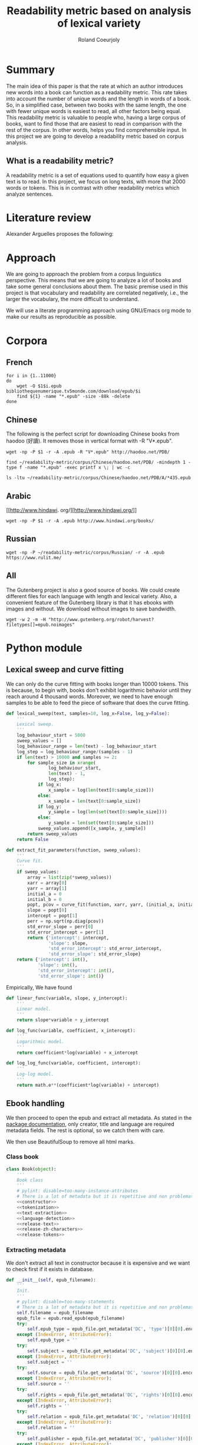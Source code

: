 #+TITLE: Readability metric based on analysis of lexical variety
#+AUTHOR: Roland Coeurjoly
#+EMAIL: rolandcoeurjoly@gmail.com
#+Date:
#+OPTIONS: ^:nil toc:nil H:4
#+LATEX_HEADER: \usepackage{tikz}
#+LATEX_HEADER: \usepackage{attrib}
#+LATEX_HEADER: \Plainauthor{Roland Coeurjoly}
#+LATEX_HEADER: \author{Roland Coeurjoly}
#+LATEX_HEADER: \title{Readability metric based on analysis of lexical variety}
#+LATEX_HEADER: \Shorttitle{Pending}
#+LATEX_HEADER: \Keywords{readability metric, readability test, readability, formula, comprehensible input, extensive reading, vocabulary, literate programming, reproducible research, emacs}
#+LATEX_HEADER: \Address{Pending}
#+LATEX_HEADER: \Abstract{We present a readability metric, capable of being applied to books written in multiple languages and easy to compute, therefore lending itself to be applied to large corpora composed of thousands of books. It uses length of text (metricd in words) versus unique words to compute the rate at which the author introduces new vocabulary in a certain book. This rate can then be used to rank the book with respect to others. This readability metric is only suitable to texts of at least 10.000 (ten thousand) words. It is therefore used primarely for the analysis of }
#+STARTUP: oddeven
* Summary
  The main idea of this paper is that the rate at which an author introduces new words into a book can function as a readability metric.
  This rate takes into account the number of unique words and the length in words of a book.
  So, in a simplified case, between two books with the same length, the one with fewer unique words is easiest to read, all other factors being equal.
  This readability metric is valuable to people who, having a large corpus of books, want to find those that are easiest to read in comparison with the rest of the corpus.
  In other words, helps you find comprehensible input.
  In this project we are going to develop a readability metric based on corpus analysis.
** What is a readability metric?
   A readability metric is a set of equations used to quantify how easy a given text is to read.
   In this project, we focus on long texts, with more that 2000 words or tokens. This is in contrast with other readability metrics which analyze sentences.
* Literature review
  Alexander Arguelles proposes the following:
* Approach
  We are going to approach the problem from a corpus linguistics perspective. This means that we are going to analyze a lot of books and take some general conclusions about them.
  The basic premise used in this project is that vocabulary and readability are correlated negatively, i.e., the larger the vocabulary, the more difficult to understand.

  We will use a literate programming approach using GNU/Emacs org mode to make our results as reproducible as possible.
* Corpora
** French
  #+BEGIN_SRC shell :exports code :tangle french-corpus.sh
for i in {1..11000}
do
    wget -O $1$i.epub bibliothequenumerique.tv5monde.com/download/epub/$i
    find ${1} -name "*.epub" -size -88k -delete
done
  #+END_SRC

  #+RESULTS:
** Chinese
The following is the perfect script for downloading Chinese books from haodoo (好讀).
It removes those in vertical format with -R "V*.epub".
  #+BEGIN_SRC shell :exports code :tangle chinese-corpus.sh
wget -np -P $1 -r -A .epub -R "V*.epub" http://haodoo.net/PDB/
  #+END_SRC

#+BEGIN_SRC shell :exports code
find ~/readability-metric/corpus/Chinese/haodoo.net/PDB/ -mindepth 1 -type f -name "*.epub" -exec printf x \; | wc -c
#+END_SRC

#+RESULTS:
: 3699

#+BEGIN_SRC shell :exports code
ls -ltu ~/readability-metric/corpus/Chinese/haodoo.net/PDB/A/*435.epub
#+END_SRC

#+RESULTS:
: -rw-rw-r-- 1 rcl rcl 130460 jul 19 16:04 /home/rcl/readability-metric/corpus/Chinese/haodoo.net/PDB/A/435.epub
** Arabic
   [[http://www.hindawi.
org/][http://www.hindawi.org/]]
   #+BEGIN_SRC shell :exports code :tangle arabic-corpus.sh
wget -np -P $1 -r -A .epub http://www.hindawi.org/books/
   #+END_SRC
** Russian
   #+BEGIN_SRC shell :exports code
wget -np -P ~/readability-metric/corpus/Russian/ -r -A .epub https://www.rulit.me/
   #+END_SRC
** All
   The Gutenberg project is also a good source of books.
   We could create different files for each language with length and lexical variety.
   Also, a convenient feature of the Gutenberg library is that it has ebooks with images and without.
   We download without images to save bandwidth.
   #+BEGIN_SRC shell :exports code
wget -w 2 -m -H "http://www.gutenberg.org/robot/harvest?filetypes[]=epub.noimages"
   #+END_SRC
* Python module
** Lexical sweep and curve fitting
   We can only do the curve fitting with books longer than 10000 tokens. This is because, to begin with, books don't exhibit logarithmic behavior until they reach around 4 thousand words.
   Moreover, we need to have enough samples to be able to feed the piece of software that does the curve fitting.
#+NAME: lexical-sweep
#+BEGIN_SRC python :noweb yes :session python :exports code
def lexical_sweep(text, samples=10, log_x=False, log_y=False):
    '''
    Lexical sweep.
    '''
    log_behaviour_start = 5000
    sweep_values = []
    log_behaviour_range = len(text) - log_behaviour_start
    log_step = log_behaviour_range/(samples - 1)
    if len(text) > 10000 and samples >= 2:
        for sample_size in xrange(
                log_behaviour_start,
                len(text) - 1,
                log_step):
            if log_x:
                x_sample = log(len(text[0:sample_size]))
            else:
                x_sample = len(text[0:sample_size])
            if log_y:
                y_sample = log(len(set(text[0:sample_size])))
            else:
                y_sample = len(set(text[0:sample_size]))
            sweep_values.append([x_sample, y_sample])
        return sweep_values
    return False
#+END_SRC

#+NAME: curve-fit
#+BEGIN_SRC python :noweb yes :session python :exports code
def extract_fit_parameters(function, sweep_values):
    '''
    Curve fit.
    '''
    if sweep_values:
        array = list(zip(*sweep_values))
        xarr = array[0]
        yarr = array[1]
        initial_a = 0
        initial_b = 0
        popt, pcov = curve_fit(function, xarr, yarr, (initial_a, initial_b))
        slope = popt[0]
        intercept = popt[1]
        perr = np.sqrt(np.diag(pcov))
        std_error_slope = perr[0]
        std_error_intercept = perr[1]
        return {'intercept': intercept,
                'slope': slope,
                'std_error_intercept': std_error_intercept,
                'std_error_slope': std_error_slope}
    return {'intercept': int(),
            'slope': int(),
            'std_error_intercept': int(),
            'std_error_slope': int()}
#+END_SRC

#+RESULTS: lexical-sweep

Empirically, We have found
#+NAME: fit-functions
#+begin_src python :noweb yes :session python :exports code
def linear_func(variable, slope, y_intercept):
    '''
    Linear model.
    '''
    return slope*variable + y_intercept

def log_func(variable, coefficient, x_intercept):
    '''
    Logarithmic model.
    '''
    return coefficient*log(variable) + x_intercept

def log_log_func(variable, coefficient, intercept):
    '''
    Log-log model.
    '''
    return math.e**(coefficient*log(variable) + intercept)
#+end_src

** Ebook handling

   We then proceed to open the epub and extract all metadata.
   As stated in the [[https://ebooklib.readthedocs.io/en/latest/tutorial.html#reading-epub][package documentation]], only creator, title and language are required metadata fields.
   The rest is optional, so we catch them with care.

   We then use BeautifulSoup to remove all html marks.
*** Class book
#+NAME: book-class
#+BEGIN_SRC python :noweb yes :session python :exports code
class Book(object):
    '''
    Book class
    '''
    # pylint: disable=too-many-instance-attributes
    # There is a lot of metadata but it is repetitive and non problematic.
    <<constructor>>
    <<tokenization>>
    <<text-extraction>>
    <<language-detection>>
    <<release-text>>
    <<release-zh-characters>>
    <<release-tokens>>
    #+end_src

*** Extracting metadata
    We don't extract all text in constructor because it is expensive and we want to check first if it exists in database.
#+NAME: constructor
#+BEGIN_SRC python :noweb yes :session python :exports code
def __init__(self, epub_filename):
    '''
    Init.
    '''
    # pylint: disable=too-many-statements
    # There is a lot of metadata but it is repetitive and non problematic.
    self.filename = epub_filename
    epub_file = epub.read_epub(epub_filename)
    try:
        self.epub_type = epub_file.get_metadata('DC', 'type')[0][0].encode('utf-8')
    except (IndexError, AttributeError):
        self.epub_type = ''
    try:
        self.subject = epub_file.get_metadata('DC', 'subject')[0][0].encode('utf-8')
    except (IndexError, AttributeError):
        self.subject = ''
    try:
        self.source = epub_file.get_metadata('DC', 'source')[0][0].encode('utf-8')
    except (IndexError, AttributeError):
        self.source = ''
    try:
        self.rights = epub_file.get_metadata('DC', 'rights')[0][0].encode('utf-8')
    except (IndexError, AttributeError):
        self.rights = ''
    try:
        self.relation = epub_file.get_metadata('DC', 'relation')[0][0].encode('utf-8')
    except (IndexError, AttributeError):
        self.relation = ''
    try:
        self.publisher = epub_file.get_metadata('DC', 'publisher')[0][0].encode('utf-8')
    except (IndexError, AttributeError):
        self.publisher = ''
    #try:
    #    self.language = epub_file.get_metadata('DC', 'language')[0][0].encode('utf-8')
    #except (IndexError, AttributeError):
    #    self.language = 'empty'
    try:
        self.identifier = epub_file.get_metadata('DC', 'identifier')[0][0].encode('utf-8')
    except (IndexError, AttributeError):
        self.identifier = ''
    try:
        self.epub_format = epub_file.get_metadata('DC', 'format')[0][0].encode('utf-8')
    except (IndexError, AttributeError):
        self.epub_format = ''
    try:
        self.description = epub_file.get_metadata('DC', 'description')[0][0].encode('utf-8')
    except (IndexError, AttributeError):
        self.description = ''
    try:
        self.coverage = epub_file.get_metadata('DC', 'coverage')[0][0].encode('utf-8')
    except (IndexError, AttributeError):
        self.coverage = ''
    try:
        self.contributor = epub_file.get_metadata('DC', 'contributor')[0][0].encode('utf-8')
    except (IndexError, AttributeError):
        self.contributor = ''
    self.author = epub_file.get_metadata('DC', 'creator')[0][0].encode('utf-8')
    self.title = epub_file.get_metadata('DC', 'title')[0][0].encode('utf-8')
    try:
        self.date = epub_file.get_metadata('DC', 'date')[0][0].encode('utf-8')
    except (IndexError, AttributeError):
        self.date = ''
    self.language = str()
    self.zh_characters = str()
    self.character_count = int()
    self.unique_characters = int()
    self.tokens = str()
    self.word_count = int()
    self.unique_words = int()
    self.text = str()
#+END_SRC
*** Extracting text from ebook
#+NAME: text-extraction
#+BEGIN_SRC python :noweb yes :session python :exports code
def extract_text(self):
    '''
    Extract all text from the book.
    '''
    book = epub.read_epub(self.filename)
    cleantext = ""
    html_filtered = ""
    for item in book.get_items():
        if item.get_type() == ebooklib.ITEM_DOCUMENT:
            raw_html = item.get_content()
            <<html-filtering>>
    cleantext = clean_non_printable(html_filtered)
    self.text = cleantext
#+END_SRC

#+RESULTS: text-extraction
**** Cleaning the html
#+NAME: html-filtering
#+BEGIN_SRC python :noweb yes :session python :exports code
html_filtered += BeautifulSoup(raw_html, "lxml").text
#+END_SRC

#+RESULTS: html-cleaning
**** Removing invalid utf-8

#+NAME: printable-set
#+BEGIN_SRC python :noweb yes :session python :exports code
PRINTABLE = {
    #'Cc',
    'Cf',
    'Cn',
    'Co',
    'Cs',
    'LC',
    'Ll',
    'Lm',
    'Lo',
    'Lt',
    'Lu',
    'Mc',
    'Me',
    'Mn',
    'Nd',
    'Nl',
    'No',
    'Pc',
    'Pd',
    'Pe',
    'Pf',
    'Pi',
    'Po',
    'Ps',
    'Sc',
    'Sk',
    'Sm',
    'So',
    'Zl',
    'Zp',
    'Zs'}
     #+end_src

#+NAME: utf8-cleaning
#+BEGIN_SRC python :noweb yes :session python :exports code
def clean_non_printable(text):
    '''
    Remove all non printable characters from string.
    '''
    return ''.join(character for character in text if unicodedata.category(character) in PRINTABLE)
#+END_SRC
**** Language detection
#+NAME: language-detection
#+begin_src python :noweb yes :session python :exports code
def detect_language(self):
    '''
    We don't trust the epub metadata regarding language tags
    so we do our own language detection
    '''
    if not self.tokens:
        self.extract_text()
    self.language = Text(self.text).language.code
#+end_src

*** Tokenization
    If the language is Chinese, appart from doing the tokenization, we also metric individual characters.
#+NAME: tokenization
#+BEGIN_SRC python :noweb yes :session python :exports code
def tokenize(self):
    '''
    Tokenization.
    '''
    if not self.tokens:
        self.extract_text()
    if self.language == 'zh' or self.language == 'zh_Hant':
        self.zh_characters = ''.join(character for character in self.text
                                     if u'\u4e00' <= character <= u'\u9fff')
        self.character_count = len(self.zh_characters)
        self.unique_characters = len(set(self.zh_characters))
    else:
        self.zh_characters = str()
        self.character_count = int()
        self.unique_characters = int()
    self.tokens = Text(self.text).words
    self.word_count = len(self.tokens)
    self.unique_words = len(set(self.tokens))
#+END_SRC
*** Release text
    I conjecturize that holding a lot of text in memory is very expensive.
#+NAME: release-text
#+BEGIN_SRC python :noweb yes :session python :exports code
def release_text(self):
    '''
    Release text.
    '''
    self.text = str()
#+END_SRC
#+NAME: release-zh-characters
#+BEGIN_SRC python :noweb yes :session python :exports code
def release_zh_characters(self):
    '''
    Release Chinese characters.
    '''
    self.zh_characters = str()
    #+END_SRC
#+NAME: release-tokens
#+BEGIN_SRC python :noweb yes :session python :exports code
def release_tokens(self):
    '''
    Release tokens.
    '''
    self.tokens = str()
#+END_SRC

** Vocabulary coverage
   #+NAME: vocabulary_coverage
   #+begin_src python :noweb yes :exports code :session sahj :tangle vocabulary_coverage.py :results output
'''
Random
'''
from nltk import FreqDist
import corpus_analysis


MY_BOOK = corpus_analysis.Book("./test/pinocchio.epub")
MY_BOOK.tokenize()
MY_FREQDIST = FreqDist(MY_BOOK.tokens)
print MY_BOOK.word_count
percentage = 0
cumulative_word_count = 0
coverage = 1
print MY_FREQDIST.most_common(coverage)[coverage - 1][1]
margin_unknowable_list = MY_FREQDIST.most_common(MY_BOOK.word_count - 1) - MY_FREQDIST.most_common(int(round((MY_BOOK.word_count - 1)*0.98)))
last_word_frequency = MY_FREQDIST.most_common(coverage)[coverage - 1][1]
coverage += 1
cumulative_word_count += last_word_frequency
percentage = (cumulative_word_count*100/MY_BOOK.word_count)
print margin_unknowable_list
   #+end_src

   #+RESULTS: vocabulary_coverage
   : 52544
   : 3345
   : Traceback (most recent call last):
   :   File "<stdin>", line 1, in <module>
   :   File "/tmp/babel-2FdH2m/python-VLLu9V", line 16, in <module>
   :     margin_unknowable_list = MY_FREQDIST.most_common(MY_BOOK.word_count - 1) - MY_FREQDIST.most_common(int(round((MY_BOOK.word_count - 1)*0.98)))
   : TypeError: unsupported operand type(s) for -: 'list' and 'list'

** Learnable words
** Main
 #+NAME: main
 #+BEGIN_SRC python :noweb yes :session python :exports code
def analyse_book(ebook, samples=10, check_db=False):
    '''
    Analyse individual book.
    You can insert into db or into json afterwards
    '''
    if ebook.endswith(".epub"):
        ebook_bytes = os.path.getsize(ebook)
        if ebook_bytes >= 800000 and check_db:
            print "Ebook too big. Next."
            return False
        try:
            my_book = Book(ebook)
        except Exception as ex:
            print ex
            return False
        if check_db:
            print "Checking if book exists in database"
            if is_book_in_db(my_book.title, my_book.author):
                return False
        my_book.extract_text()
        my_book.detect_language()
        my_book.tokenize()
        sweep_values = lexical_sweep(my_book.tokens,
                                     samples,
                                     log_x=True,
                                     log_y=True)
        try:
            word_curve_fit = extract_fit_parameters(linear_func, sweep_values)
        except TypeError as ex:
            print ex
            return False
        sweep_values = lexical_sweep(my_book.zh_characters,
                                     samples,
                                     log_x=True,
                                     log_y=False)
        try:
            zh_character_curve_fit = extract_fit_parameters(linear_func, sweep_values)
        except TypeError as ex:
            print ex
            return False
        return my_book, word_curve_fit, zh_character_curve_fit
    return False

def analyse_books(argv):
    '''
    Main function: open and read all epub files in directory.
    Analyze them and populate data in database
    :param argv: command line args.
    '''
    create_database()
    books_analyzed = 0
    for dirpath, __, files in os.walk(str(argv[1])):
        for ebook in files:
            try:
                my_book, word_curve_fit, zh_character_curve_fit = analyse_book(dirpath +
                                                                               '/' +
                                                                               ebook)
            except TypeError as ex:
                print ex
                continue
            print "Reading ebook " + ebook + ", number  " + str(books_analyzed)
            print "Writing to database"
            insert_book_db(my_book, word_curve_fit, zh_character_curve_fit)
            books_analyzed += 1
            if len(argv) == 3:
                runbackup("localhost", "root", "root", str(argv[2]))
            else:
                runbackup("localhost", "root", "root")
    MY_DB.close()

if __name__ == '__main__':
    analyse_books(sys.argv)
 #+END_SRC

 #+RESULTS: epub-handling
** Imports
   We import some packages to make our life easier:
   - ebooklib: to process epubs
   - BeautifulSoup: to process the html in epubs
   - langdetect to detect language. We use this because based on experience epub language tags are not very reliable
   - ntlk: to do natural language processing
#+NAME: imports
#+BEGIN_SRC python :session python :results none :exports code
import unicodedata
import sys
import os
import math
import subprocess
import ebooklib
from ebooklib import epub
from bs4 import BeautifulSoup
from scipy.optimize import curve_fit
from scipy import log as log
import numpy as np
import mysql.connector
from polyglot.text import Text
#+END_SRC

** Architecture
   In a first instance, we want to extract the following information from each ebook:
  - Author
  - Title
  - Length in number of words
  - Number of unique words
  It would be nice to create a file for each language (according to metadata).
  The logic would be the following:
  Try adding the results to a file suffixed with the language code.
  If that throws an exception, create the file and add the results
#+BEGIN_SRC python :noweb yes :tangle corpus_analysis.py :exports code
# -*- coding: utf-8 -*-
'''
corpus-analysis.py: readability metric for epub ebooks.
Version 1.0
Copyright (C) 2019  Roland Coeurjoly <rolandcoeurjoly@gmail.com>
'''
# Imports
<<imports>>
# Constants
<<printable-set>>
# Classes
## Book Class
<<book-class>>
# Functions
<<utf8-cleaning>>
## Curve fitting functions
<<curve-fit>>
<<lexical-sweep>>
<<fit-functions>>
## Database functions
<<db-connection>>
<<database-insertion>>
<<database-creation>>
<<is-book-in-db>>
<<db-backup>>
# Main function
<<main>>
#+END_SRC

#+RESULTS:
: None

* Arguelles Analysis
** Python
*** Whole length
#+NAME: moby
#+BEGIN_SRC python :exports code :session readability_metric :results output
from corpus_analysis import Book

moby_dick = Book("test/moby.epub")
moby_dick.extract_text()
moby_dick.tokenize()
print moby_dick.title
with open('moby.tsv', 'w+') as my_file:
    my_file.write(str(moby_dick.word_count) + "\t" + str(moby_dick.unique_words) + "\n")
#+END_SRC

#+RESULTS: moby
: Moby Dick; Or, The Whale

#+NAME: pinocchio
#+BEGIN_SRC python :exports code :session readability_metric :results output
from corpus_analysis import Book

pinocchio = Book("test/pinocchio.epub")
pinocchio.extract_text()
pinocchio.tokenize()
print pinocchio.title

with open('pinocchio.tsv', 'w') as my_file:
    my_file.write(str(pinocchio.word_count) + "\t" + str(pinocchio.unique_words) + "\n")
#+END_SRC
#+RESULTS: pinocchio
: The Adventures of Pinocchio
*** Sweep
#+NAME: moby_sweep
#+BEGIN_SRC python :exports code :session readability_metric :results output
from corpus_analysis import Book

moby_dick = Book("test/moby.epub")
moby_dick.extract_text()
moby_dick.tokenize()
print moby_dick.title
sweep_values = lexical_sweep(moby_dick.tokens, samples=100, log_x=False, log_y=False)
with open('moby_sweep.tsv', 'w') as my_file:
    for sweep_value in sweep_values:
        my_file.write(str(sweep_value[0]) + "\t" + str(sweep_value[1]) + "\n")
#+END_SRC

#+RESULTS: moby_sweep
: Moby Dick; Or, The Whale

#+NAME: pinocchio_sweep
#+BEGIN_SRC python :exports code :session readability_metric :results output
from corpus_analysis import Book, lexical_sweep

pinocchio = Book("test/pinocchio.epub")
pinocchio.extract_text()
pinocchio.tokenize()
print pinocchio.title
sweep_values = lexical_sweep(pinocchio.tokens, samples=100, log_x=False, log_y=False)
with open('pinocchio_sweep.tsv', 'w') as my_file:
    for sweep_value in sweep_values:
        my_file.write(str(sweep_value[0]) + "\t" + str(sweep_value[1]) + "\n")
#+END_SRC

#+RESULTS: pinocchio_sweep
: The Adventures of Pinocchio
** Plot
#+NAME: moby_pinocchio_plot
#+BEGIN_SRC gnuplot :var pinocchio_title=pinocchio moby_title=moby :exports both moby_pinocchio.png
reset
set xrange [0:300000]
set yrange [0:25000]
set key autotitle columnhead
set style line 1 lw 4 lc rgb '#990042' ps 2 pt 6 pi 5
set style line 2 lw 3 lc rgb '#31f120' ps 2 pt 12 pi 3
set title "Lexical variety Vs Length"
set title pinocchio_title
set xlabel "Length in words"
set ylabel "Unique words"
plot "moby.tsv" ls 1 title moby_title, \
     "pinocchio.tsv" ls 2 title pinocchio_title
#+END_SRC

#+RESULTS: moby_pinocchio_plot

#+RESULTS:

#+NAME: moby_pinocchio_sweep_plot
#+BEGIN_SRC gnuplot :var pinocchio_title=pinocchio_sweep moby_title=moby_sweep :exports both :file moby_pinocchio.png
reset
set xrange [4000:400000]
set yrange [1000:40000]
set logscale x
set logscale y
set style line 1 lw 4 lc rgb '#990042' ps 2 pt 6 pi 5
set style line 2 lw 3 lc rgb '#31f120' ps 2 pt 12 pi 3
set title pinocchio_title
set title "Pinocchio and Moby Dick comparison"
#set title "Lexical variety Vs Length"
set xlabel "Length in words"
set ylabel "Unique words"
plot "moby_sweep.tsv" ls 1 title moby_title, \
     "pinocchio_sweep.tsv" ls 2 title pinocchio_title
#+END_SRC

#+RESULTS: moby_pinocchio_sweep_plot
[[file:moby_pinocchio.png]]

#+RESULTS:

#+begin_src gnuplot :exports both file.png
reset

set title "Putting it All Together"

set xlabel "X"
set xrange [-8:8]
set xtics -8,2,8


set ylabel "Y"
set yrange [-20:70]
set ytics -20,10,70

2f(x) = x**2
g(x) = x**3
h(x) = 10*sqrt(abs(x))
i(x) = 15*sin(x)

plot f(x) w lp lw 1, g(x) w p lw 2, h(x) w l lw 3, i(x) w l lw 4
#+end_src

#+RESULTS:

* Testing
#+BEGIN_SRC python :exports code :noweb yes :tangle test_corpus_analysis.py
# -*- coding: utf-8 -*-
'''
Unit testing for the corpus analysis
'''
import unittest
import json
import mysql
from decimal import *
from ebooklib import epub
from corpus_analysis import Book, lexical_sweep, extract_fit_parameters, linear_func, analyse_books

class MyTest(unittest.TestCase):
    '''
    Class
    '''

    def test_metadata(self):
        '''
        Given a certain book, test metadata
        '''
        with open("test/benchmarks.json", "r") as test_cases:
            benchmarks = json.load(test_cases)
            for benchmark in benchmarks['books']:
                my_book = Book(benchmark['path'].encode('utf-8'))
                self.assertEqual(my_book.author, benchmark['author'].encode('utf-8'))
                self.assertEqual(my_book.title, benchmark['title'].encode('utf-8'))
                self.assertEqual(my_book.epub_type, benchmark['epub_type'].encode('utf-8'))
                self.assertEqual(my_book.subject, benchmark['subject'].encode('utf-8'))
                self.assertEqual(my_book.rights, benchmark['rights'].encode('utf-8'))
                self.assertEqual(my_book.relation, benchmark['relation'].encode('utf-8'))
                self.assertEqual(my_book.publisher, benchmark['publisher'].encode('utf-8'))
                self.assertEqual(my_book.identifier, benchmark['identifier'].encode('utf-8'))
                self.assertEqual(my_book.epub_format, benchmark['epub_format'].encode('utf-8'))
                self.assertEqual(my_book.description, benchmark['description'].encode('utf-8'))
                self.assertEqual(my_book.contributor, benchmark['contributor'].encode('utf-8'))
                self.assertEqual(my_book.date, benchmark['date'].encode('utf-8'))
                print "Metadata for " + benchmark['title'].encode('utf-8') + " OK"

    def test_language(self):
        '''
        Given a certain book, test language
        '''
        with open("test/benchmarks.json", "r") as test_cases:
            benchmarks = json.load(test_cases)
            for benchmark in benchmarks['books']:
                my_book = Book(benchmark['path'].encode('utf-8'))
                my_book.extract_text()
                my_book.detect_language()
                self.assertEqual(my_book.language, benchmark['language'].encode('utf-8'))
                print "Language for " + benchmark['title'].encode('utf-8') + " OK"

    def test_tokens(self):
        '''
        Given a certain book, test language
        '''
        with open("test/benchmarks.json", "r") as test_cases:
            benchmarks = json.load(test_cases)
            for benchmark in benchmarks['books']:
                my_book = Book(benchmark['path'].encode('utf-8'))
                my_book.extract_text()
                my_book.detect_language()
                my_book.tokenize()
                self.assertEqual(my_book.word_count, benchmark['word_count'])
                self.assertEqual(my_book.unique_words, benchmark['unique_words'])
                self.assertEqual(my_book.character_count, benchmark['zh_character_count'])
                self.assertEqual(my_book.unique_characters, benchmark['unique_zh_characters'])
                print "Tokens for " + benchmark['title'].encode('utf-8') + " OK"

    def test_fit(self):
        '''
        Given a certain book, test language
        '''
        with open("test/benchmarks.json", "r") as test_cases:
            benchmarks = json.load(test_cases)
            for benchmark in benchmarks['books']:
                my_book = Book(benchmark['path'].encode('utf-8'))
                my_book.extract_text()
                my_book.detect_language()
                my_book.tokenize()
                sweep_values = lexical_sweep(my_book.tokens, samples=10, log_x=True, log_y=True)
                word_curve_fit = extract_fit_parameters(linear_func, sweep_values)
                sweep_values = lexical_sweep(my_book.zh_characters, samples=10, log_x=True)
                zh_character_curve_fit = extract_fit_parameters(linear_func, sweep_values)
                self.assertEqual(float(word_curve_fit['slope']),
                                 benchmark['word_curve_fit_slope'])
                self.assertEqual(float(word_curve_fit['intercept']),
                                 benchmark['word_curve_fit_intercept'])
                self.assertEqual(float(word_curve_fit['std_error_slope']),
                                 benchmark['word_curve_fit_std_error_slope'])
                self.assertEqual(float(word_curve_fit['std_error_intercept']),
                                 benchmark['word_curve_fit_std_error_intercept'])
                self.assertEqual(float(zh_character_curve_fit['slope']),
                                 benchmark['zh_character_curve_fit_slope'])
                self.assertEqual(float(zh_character_curve_fit['intercept']),
                                 benchmark['zh_character_curve_fit_intercept'])
                self.assertEqual(float(zh_character_curve_fit['std_error_slope']),
                                 benchmark['zh_character_curve_fit_std_error_slope'])
                self.assertEqual(float(zh_character_curve_fit['std_error_intercept']),
                                 benchmark['zh_character_curve_fit_std_error_intercept'])
                print "Fit for " + benchmark['title'].encode('utf-8') + " OK"

    def test_db_writing(self):
        '''
        Write all books to database
        '''
        expected_result_Xueqin = [(1, u'\u7d05\u6a13\u5922', u'Xueqin Cao',
                                  Decimal('0.49438'), Decimal('3.36368'),
                                  Decimal('0.01678'), Decimal('0.20654'),
                                  Decimal('662992.0'), Decimal('21113.0'),
                                  Decimal('636.13906'), Decimal('-4277.28846'),
                                  Decimal('5.36047'), Decimal('66.41762'),
                                  Decimal('724567.0'), Decimal('4263.0'),
                                  u'zh_Hant', u'',
                                  u'China -- History -- Qing dynasty, 1644-1912 -- Fiction',
                                  u'http://www.gutenberg.orgfiles/24264/24264-0.txt',
                                  u'Public domain in the USA.', u'', u'',
                                  u'http://www.gutenberg.org/ebooks/24264', u'', u'', u'',
                                  u'2008-01-12')]

        expected_result_Collodi = [(2, u'The Adventures of Pinocchio',
                                   u'Carlo Collodi', Decimal('0.56476'),
                                   Decimal('2.29671'), Decimal('0.01358'),
                                   Decimal('0.13704'), Decimal('52544.0'),
                                   Decimal('4945.0'), Decimal('0.00000'),
                                   Decimal('0.00000'), Decimal('0.00000'),
                                   Decimal('0.00000'), Decimal('0.0'), Decimal('0.0'),
                                   u'en', u'', u'Fairy tales',
                                   u'http://www.gutenberg.org/files/500/500-h/500-h.htm',
                                   u'Public domain in the USA.', u'', u'',
                                   u'http://www.gutenberg.org/ebooks/500', u'', u'',
                                   u'Carol Della Chiesa', u'2006-01-12')]

        expected_result_Goethe = [(3, u'Faust: Eine Trag\xf6die', u'Johann Wolfgang von Goethe',
                                  Decimal('0.76069'), Decimal('1.12047'), Decimal('0.00841'),
                                  Decimal('0.08245'), Decimal('36751.0'), Decimal('9293.0'),
                                  Decimal('0.00000'), Decimal('0.00000'), Decimal('0.00000'),
                                  Decimal('0.00000'), Decimal('0.0'), Decimal('0.0'), u'de',
                                  u'', u'German poetry',
                                  u'http://www.gutenberg.org/files/21000/21000-h/21000-h.htm',
                                  u'Public domain in the USA.', u'', u'',
                                  u'http://www.gutenberg.org/ebooks/21000', u'', u'', u'',
                                  u'2007-04-06')]

        expected_result_Melville = [(4, u'Moby Dick; Or, The Whale', u'Herman Melville',
                                    Decimal('0.62059'), Decimal('2.24768'), Decimal('0.00923'),
                                    Decimal('0.10468'), Decimal('260447.0'), Decimal('20825.0'),
                                    Decimal('0.00000'), Decimal('0.00000'), Decimal('0.00000'),
                                    Decimal('0.00000'), Decimal('0.0'), Decimal('0.0'), u'en',
                                    u'', u'Whaling -- Fiction',
                                    u'http://www.gutenberg.org/files/2701/2701-h/2701-h.htm',
                                    u'Public domain in the USA.', u'', u'',
                                    u'http://www.gutenberg.org/ebooks/2701', u'', u'', u'',
                                    u'2001-07-01')]

        expected_result_Defoe = [(5, u'The Life and Adventures of Robinson Crusoe',
                                 u'Daniel Defoe', Decimal('0.54545'), Decimal('2.44881'),
                                 Decimal('0.00879'), Decimal('0.09605'), Decimal('141776.0'),
                                 Decimal('7643.0'), Decimal('0.00000'), Decimal('0.00000'),
                                 Decimal('0.00000'), Decimal('0.00000'), Decimal('0.0'),
                                 Decimal('0.0'), u'en', u'', u'Shipwreck survival -- Fiction',
                                 u'http://www.gutenberg.org/files/521/521-h/521-h.htm',
                                 u'Public domain in the USA.', u'', u'',
                                 u'http://www.gutenberg.org/ebooks/521', u'', u'', u'',
                                 u'1996-05-01')]

        expected_result_Baudelaire = [(6, u'Les Fleurs du Mal', u'Charles Baudelaire', Decimal('0.74097'),
                                      Decimal('1.32195'), Decimal('0.00444'), Decimal('0.04306'),
                                      Decimal('31525.0'), Decimal('8177.0'), Decimal('0.00000'),
                                      Decimal('0.00000'),
                                      Decimal('0.00000'), Decimal('0.00000'), Decimal('0.0'), Decimal('0.0'),
                                      u'fr', u'', u'Poetry',
                                      u'http://www.gutenberg.org/files/6099/6099-h/6099-h.htm',
                                      u'Public domain in the USA.', u'', u'',
                                      u'http://www.gutenberg.org/ebooks/6099', u'', u'', u'',
                                      u'2004-07-01')]

        expected_result_Saavedra = [(7, u'Don Quijote', u'Miguel de Cervantes Saavedra', Decimal('0.64185'),
                                     Decimal('1.85563'), Decimal('0.01072'), Decimal('0.12811'),
                                     Decimal('449755.0'), Decimal('27284.0'), Decimal('0.00000'),
                                     Decimal('0.00000'), Decimal('0.00000'), Decimal('0.00000'),
                                     Decimal('0.0'), Decimal('0.0'), u'es', u'',
                                     u'Spain -- Social life and customs -- 16th century -- Fiction',
                                     u'http://www.gutenberg.org/files/2000/2000-h/2000-h.htm',
                                     u'Public domain in the USA.', u'', u'',
                                     u'http://www.gutenberg.org/ebooks/2000', u'', u'', u'',
                                     u'1999-12-01')]

        expected_result_Descartes = [(8, u'Meditationes de prima philosophia', u'Ren\xe9 Descartes',
                                     Decimal('0.57913'), Decimal('2.70417'), Decimal('0.02310'),
                                     Decimal('0.22193'), Decimal('28207.0'), Decimal('6085.0'),
                                     Decimal('0.00000'), Decimal('0.00000'), Decimal('0.00000'),
                                     Decimal('0.00000'), Decimal('0.0'), Decimal('0.0'), u'la', u'',
                                     u'First philosophy',
                                     u'http://www.gutenberg.org/files/23306/23306-h/23306-h.htm',
                                     u'Public domain in the USA.', u'', u'',
                                     u'http://www.gutenberg.org/ebooks/23306', u'', u'', u'',
                                     u'2007-11-03')]

        <<db-connection>>
        my_args = ["lol", "test/", "db/library.db"]
        analyse_books(my_args)
        mycursor = MY_DB.cursor()
        mycursor.execute("USE library;")
        query_Xueqin = ('SELECT * from corpus where author="Xueqin Cao"')
        mycursor.execute(query_Xueqin)
        self.assertEqual(mycursor.fetchall(), expected_result_Xueqin)
        query_Collodi = ('SELECT * from corpus where author="Carlo Collodi"')
        mycursor.execute(query_Collodi)
        self.assertEqual(mycursor.fetchall(), expected_result_Collodi)
        query_Goethe = ('SELECT * from corpus where author="Johann Wolfgang von Goethe"')
        mycursor.execute(query_Goethe)
        self.assertEqual(mycursor.fetchall(), expected_result_Goethe)
        query_Melville = ('SELECT * from corpus where author="Herman Melville"')
        mycursor.execute(query_Melville)
        self.assertEqual(mycursor.fetchall(), expected_result_Melville)
        query_Defoe = ('SELECT * from corpus where author="Daniel Defoe"')
        mycursor.execute(query_Defoe)
        self.assertEqual(mycursor.fetchall(), expected_result_Defoe)
        query_Baudelaire = ('SELECT * from corpus where author="Charles Baudelaire"')
        mycursor.execute(query_Baudelaire)
        self.assertEqual(mycursor.fetchall(), expected_result_Baudelaire)
        query_Saavedra = ('SELECT * from corpus where author="Miguel de Cervantes Saavedra"')
        mycursor.execute(query_Saavedra)
        self.assertEqual(mycursor.fetchall(), expected_result_Saavedra)
        query_Descartes = ('SELECT * from corpus where author="René Descartes"')
        mycursor.execute(query_Descartes)
        self.assertEqual(mycursor.fetchall(), expected_result_Descartes)

if __name__ == '__main__':
    unittest.main()
  #+end_src

  #+RESULTS:

** Creating benchmark

#+BEGIN_SRC python :noweb yes :tangle create_benchmark.py :exports code
'''
Create benchmark based on epubs
'''

import json
import os
from corpus_analysis import analyse_book

DATA = {}
DATA['books'] = []

for dirpath, __, files in os.walk('test'):
    for ebook in files:
        try:
            my_book, word_curve_fit, zh_character_curve_fit = analyse_book(dirpath
                                                                           + '/'
                                                                           + ebook)
        except TypeError as ex:
            print ex
            continue
        DATA['books'].append({"path": dirpath + "/" + ebook,
                              "author": my_book.author,
                              "title": my_book.title,
                              "epub_type": my_book.epub_type,
                              "subject": my_book.subject,
                              "rights": my_book.rights,
                              "relation": my_book.relation,
                              "publisher": my_book.publisher,
                              "identifier": my_book.identifier,
                              "epub_format": my_book.epub_format,
                              "description": my_book.description,
                              "contributor": my_book.contributor,
                              "date": my_book.date,
                              "language": my_book.language,
                              "word_count": my_book.word_count,
                              "unique_words": my_book.unique_words,
                              "zh_character_count": my_book.character_count,
                              "unique_zh_characters": my_book.unique_characters,
                              "word_curve_fit_slope":
                              word_curve_fit['slope'],
                              "word_curve_fit_intercept":
                              word_curve_fit['intercept'],
                              "word_curve_fit_std_error_slope":
                              word_curve_fit['std_error_slope'],
                              "word_curve_fit_std_error_intercept":
                              word_curve_fit['std_error_intercept'],
                              "zh_character_curve_fit_slope":
                              zh_character_curve_fit['slope'],
                              "zh_character_curve_fit_intercept":
                              zh_character_curve_fit['intercept'],
                              "zh_character_curve_fit_std_error_slope":
                              zh_character_curve_fit['std_error_slope'],
                              "zh_character_curve_fit_std_error_intercept":
                              zh_character_curve_fit['std_error_intercept']})

with open('benchmarks.json', 'w') as outfile:
    json.dump(DATA, outfile)
#+end_src

** Downloading books for benchmark

#+BEGIN_SRC shell :exports code :tangle download_benchmark.sh
mkdir db
wget https://www.gutenberg.org/ebooks/24264.epub.noimages?session_id=13a48cb17a2a788bd0df32eb9d11b2cc90e5ffb6 -O test/hongloumeng.epub
wget https://www.gutenberg.org/ebooks/6099.epub.noimages?session_id=e525c6c0f4f2faf96f365aabedf179ef08f4f236 -O test/lesfleursdumal.epub
wget https://www.gutenberg.org/ebooks/21000.epub.noimages?session_id=e525c6c0f4f2faf96f365aabedf179ef08f4f236 -O test/faust.epub
wget https://www.gutenberg.org/ebooks/23306.epub.noimages?session_id=13a48cb17a2a788bd0df32eb9d11b2cc90e5ffb6 -O test/meditationes.epub
wget https://www.gutenberg.org/ebooks/2000.epub.noimages?session_id=13a48cb17a2a788bd0df32eb9d11b2cc90e5ffb6 -O test/Quijote.epub
wget https://www.gutenberg.org/ebooks/521.epub.noimages?session_id=13a48cb17a2a788bd0df32eb9d11b2cc90e5ffb6 -O test/crusoe.epub
wget https://www.gutenberg.org/ebooks/2701.epub.noimages?session_id=37b8b8ef79424fa1e6b7a18eb4b341d5de076f03 -O test/moby.epub
wget https://www.gutenberg.org/ebooks/500.epub.noimages?session_id=37b8b8ef79424fa1e6b7a18eb4b341d5de076f03 -O test/pinocchio.epub
   #+end_src

   #+RESULTS:

** TypeError: Improper input: N=2 must not exceed M=1
   sweep_values = lexical_sweep(my_book.tokens, samples=1)

   sweep_values = lexical_sweep(my_book.tokens, samples=2)
   OptimizeWarning: Covariance of the parameters could not be estimated

* SQL DB
#+header: :engine mysql
#+header: :dbuser root
#+header: :dbpassword root
#+header: :database fiction
#+begin_src sql
SELECT DISTINCT Language FROM main;
#+end_src

#+RESULTS:
| Tables_in_fiction |
|-------------------|
| hashes            |
| main              |
| main_edited       |

#+NAME: db-connection
#+begin_src python :noweb yes :session python :exports code
MY_DB = mysql.connector.connect(
    host="localhost",
    user="root",
    passwd="root",
    charset='utf8'
)
#+end_src

#+Name: database-insertion
#+begin_src python :noweb yes :session python :exports code
def insert_book_db(book, word_curve_fit, zh_character_curve_fit):
    '''
    Insert data into db
    '''
    mycursor = MY_DB.cursor()
    mycursor.execute("use library;")
    sql = """INSERT IGNORE corpus (title,
    author,
    slope,
    intercept,
    std_error_slope,
    std_error_intercept,
    word_count,
    unique_words,
    zhslope,
    zhintercept,
    zhstd_error_slope,
    zhstd_error_intercept,
    character_count,
    unique_characters,
    language,
    epub_type,
    subject,
    source,
    rights,
    relation,
    publisher,
    identifier,
    epub_format,
    description,
    contributor,
    date
    ) VALUES (%s,
    %s,
    %s,
    %s,
    %s,
    %s,
    %s,
    %s,
    %s,
    %s,
    %s,
    %s,
    %s,
    %s,
    %s,
    %s,
    %s,
    %s,
    %s,
    %s,
    %s,
    %s,
    %s,
    %s,
    %s,
    %s)"""
    val = (book.title,
           book.author,
           float(word_curve_fit['slope']),
           float(word_curve_fit['intercept']),
           float(word_curve_fit['std_error_slope']),
           float(word_curve_fit['std_error_intercept']),
           float(book.word_count),
           float(book.unique_words),
           float(zh_character_curve_fit['slope']),
           float(zh_character_curve_fit['intercept']),
           float(zh_character_curve_fit['std_error_slope']),
           float(zh_character_curve_fit['std_error_intercept']),
           float(book.character_count),
           float(book.unique_characters),
           book.language,
           book.epub_type,
           book.subject,
           book.source,
           book.rights,
           book.relation,
           book.publisher,
           book.identifier,
           book.epub_format,
           book.description,
           book.contributor,
           book.date)
    mycursor.execute(sql, val)
    MY_DB.commit()
    print("1 record inserted, ID:", mycursor.lastrowid)
#+end_src

#+RESULTS:
#+Name: database-creation
#+begin_src python :noweb yes :session python :exports code
def create_database():
    '''
    Create database if it doesn't exists yet.
    '''
    mycursor = MY_DB.cursor()
    mycursor.execute("CREATE DATABASE IF NOT EXISTS library;")
    mycursor.execute(
        "ALTER DATABASE library CHARACTER SET utf8mb4 COLLATE utf8mb4_unicode_ci;")
    mycursor.execute("USE library;")
    mycursor.execute(
        """ CREATE TABLE IF NOT EXISTS corpus (id INT AUTO_INCREMENT PRIMARY KEY,
        title VARCHAR(255),
        author VARCHAR(255),
        slope DECIMAL(10,5),
        intercept DECIMAL(10,5),
        std_error_slope DECIMAL(10,5),
        std_error_intercept DECIMAL(10,5),
        word_count DECIMAL(20,1),
        unique_words DECIMAL(20,1),
        zhslope DECIMAL(10,5),
        zhintercept DECIMAL(10,5),
        zhstd_error_slope DECIMAL(10,5),
        zhstd_error_intercept DECIMAL(10,5),
        character_count DECIMAL(15,1),
        unique_characters DECIMAL(15,1),
        language VARCHAR(255),
        epub_type VARCHAR(255),
        subject VARCHAR(255),
        source VARCHAR(255),
        rights VARCHAR(255),
        relation VARCHAR(255),
        publisher VARCHAR(255),
        identifier VARCHAR(255),
        epub_format VARCHAR(255),
        description VARCHAR(510),
        contributor VARCHAR(255),
        date VARCHAR(255)) """)
    mycursor.execute(
        "ALTER TABLE corpus CHARACTER SET utf8mb4 COLLATE utf8mb4_unicode_ci;")
    try:
        mycursor.execute(
            "ALTER TABLE corpus ADD CONSTRAINT unique_book UNIQUE (title,author);")
    except Exception as ex:
        print ex
#+end_src

#+NAME: is-book-in-db
#+begin_src python :noweb yes :session python :exports code :results output
def is_book_in_db(title, author):
    '''
    Check if book is in database.
    '''
    mycursor = MY_DB.cursor()
    mycursor.execute("CREATE DATABASE IF NOT EXISTS library;")
    mycursor.execute("USE library;")
    query = ('SELECT * from corpus where title="' + str(title)
             + '" and author="' + str(author) + '"')
    mycursor.execute(query)
    mycursor.fetchall()
    if mycursor.rowcount == 1:
        print ("Book " + str(title)
               + ", by " + str(author)
               + " already in database. Next.")
        return True
    return False
#+end_src

#+RESULTS: does-book-exist-db
: ELECT * from corpus where title="opus" and author="paco"
: 1
: Book opus, by paco already in database. Next.
#+NAME: db-backup
#+begin_src python :noweb yes :session python :exports code
def runbackup(hostname,
              mysql_user,
              mysql_password,
              db_loc="/media/root/terabyte/Metatron/library.sql"):
    '''
    Write sql file.
    '''
    try:
        backup = subprocess.Popen("mysqldump -h"
                                  + hostname + " -u"
                                  + mysql_user + " -p'"
                                  + mysql_password + "' --databases library > "
                                  + db_loc, shell=True)
        # Wait for completion
        backup.communicate()
        if backup.returncode != 0:
            sys.exit(1)
        else:
            print("Backup done for", hostname)
    except Exception as ex:
        # Check for errors
        print ex
        print("Backup failed for", hostname)
#+end_src
* Fitting points to function
  The purpose of this section is to fit all the different points to a function
  | Minimum length (characters) |         R^2 |
  |-----------------------------+-------------|
  |                           0 | 0.743868489 |
  |                       20000 |        0.71 |
  |                             |             |
  #+BEGIN_SRC python
for i in xrange(0,lexicalVariety,1000):
  print(i)
  #+END_SRC

  #+RESULTS:

#+BEGIN_SRC gnuplot :exports both :file sweep.png
set multiplot
set encoding utf8
set title "Lexical variety Vs Length"
set xlabel "Length in characters"
set ylabel "Unique characters"
set logscale x
set nologscale y
plot '/home/rcl/readability-metric/test/0936.tsv' title 'Jipin Jiading' linecolor 1, \
     '/home/rcl/readability-metric/test/1077-4000.tsv' title 'Cixi Quanzhuan' linecolor 2
     #'/home/rcl/readability-metric/zh-TW.tsv' title 'Chinese' linecolor 3
unset multiplot
#+END_SRC

#+RESULTS:
[[file:sweep.png]]


#+BEGIN_SRC gnuplot :exports both :file test.png
set multiplot
set encoding utf8
set title "Lexical variety Vs Length"
set xlabel "Length in characters"
set ylabel "Unique characters"
set logscale x
set nologscale y
plot '/home/rcl/readability-metric/zh-TW.tsv' title 'Jipin Jiading' linecolor 1, \
     #'/home/rcl/readability-metric/zh-TW.tsv' title 'Cixi Quanzhuan' linecolor 2
     #'/home/rcl/readability-metric/zh-TW.tsv' title 'Chinese' linecolor 3
unset multiplot
#+END_SRC

#+RESULTS:
[[file:test.png]]

#+BEGIN_SRC R :file R.png :results output graphics
dat <- read.csv("~/readability-metric/zh-TW.tsv", header=FALSE, sep="\t")
x = dat[, 1]
y = dat[, 2]

Estimate = lm(y ~ x)
logEstimate = lm(y ~ log(x))

plot(x,predict(Estimate),type='l',col='blue')
lines(x,predict(logEstimate),col='red')
plot(x, y, log ="x",
        type="p",
        pch = 1,
        xlab="Length (characters)",
        ylab="Unique characters (characters)")
#+END_SRC

#+RESULTS:
[[file:R.png]]

#+begin_src R :file 3.png :results output graphics
library(lattice)
xyplot(1:10 ~ 1:10)
#+end_src

#+RESULTS:
[[file:3.png]]
* Plotting

#+RESULTS:

Perfect. It plots the first two columns and doesn't give an error about all the rest.
#+BEGIN_SRC gnuplot
reset
set title "Lexical variety Vs Length"
set xlabel "Length in words"
set ylabel "Unique words"
set logscale x
set logscale y
es_filelist=system("ls es*.tsv")
fr_filelist=system("ls fr*.tsv")
pt_filelist=system("ls p*.tsv")
plot  for [filename in es_filelist] filename title 'Spanish' linecolor 1, \
      for [filename in fr_filelist] filename title 'French' linecolor 2, \
      for [filename in pt_filelist] filename title 'Portuguese' linecolor 3, \
      'ar.tsv' title 'Arabic' linecolor 4, \
      'zh-TW.tsv' title 'Chinese' linecolor 5
#+END_SRC

#+RESULTS:

#+BEGIN_SRC gnuplot
reset
set title "Lexical variety Vs Length"
set xlabel "Length in characters"
set ylabel "Unique characters"
set logscale x
set nologscale y
plot 'zh-TW.tsv' title 'Chinese' linecolor 1
#+END_SRC

#+RESULTS:

#+BEGIN_SRC gnuplot
reset
set title "Lexical variety Vs Length"
set xlabel "Length in characters"
set ylabel "Unique characters"
set logscale x
set logscale y
plot 'ar.tsv' title 'Arabic' linecolor 1
#+END_SRC

#+BEGIN_SRC gnuplot
reset
set multiplot
set title "Lexical variety Vs Length"
set xlabel "Length in words"
set ylabel "Unique words"
#set logscale x
#set logscale y
set logscale x
set logscale y
filelist=system("ls *.tsv")
#plot  for [filename in filelist] filename title filename
plot 'spanish.tsv' title 'Spanish' linecolor 1, \
     'french.tsv' title 'French' linecolor 2, \
     'portuguese.tsv' title 'Portuguese' linecolor 3, \
     'ar.tsv' title 'Arabic' linecolor 4, \
     for [filename in filelist] filename title filename linecolor 5
unset multiplot
#+END_SRC

#+RESULTS:
[[file:all.png]]
* Tagging
  The purpose of this section is to tag the lists containing the analysis with the canon to which they belong, if appropriate.
  #+begin_src bash :tangle canon-tagging.sh :exports code
canon="/home/rcl/readability-metric/canon/chinese.txt"
analized="/home/rcl/readability-metric/tagging/zh-TW.tsv"
list=""
while read -r author_canon title_canon; do
        list+=$author_canon
        list+=" "
done < "$canon"
unique_authors=$(tr ' ' '\n' <<< $list | sort -u)
echo $unique_authors
while read -r filesize lexicalVariety intercept slope language author_list title_list type subject source rights relation publisher identifier format contibutor date; do
    flag=0
    while read -r author_canon title_canon; do
        if [ "$author_list" == "$author_canon" ] && [ "$title_list" == "$title_canon" ]; then
            #printf '%s %s Canon match!!\n' "$author_list" "$title_list"
            flag=1
        fi
    done < "$canon"
    for word in $unique_authors; do
        if [ "$author_list" == "$word" ] && [ "$flag" != 1 ]; then
            #printf '%s %s Extended canon match!!\n' "$author_list" "$title_list"
        fi
    done
done < "$analized"
  #+end_src

  #+begin_src bash
linewriting="/home/rcl/readability-metric/linewriting.txt"
touch $linewriting
echo "roland coeurjoly" > $linewriting
echo "chun zhang" >> $linewriting

while read line; do
    if [[ $line = *"chun zhang"* ]]; then
        #echo "substring found!"
        echo
    fi
done < "$linewriting"
less $linewriting
  #+end_src
  #+begin_src python :results output
# -*- coding: utf-8 -*-
import numpy
import csv
canon_file="/home/rcl/readability-metric/canon/chinese.txt"
analysis_file="/home/rcl/readability-metric/tagging/zh-TW.tsv"
canon = numpy.array(list(csv.reader(open(canon_file, "rb"), delimiter=" "))).astype("object")
analysis = numpy.array(list(csv.reader(open(analysis_file, "rb"), delimiter="\t"))).astype("object")
print canon[90][0]
print analysis[90][5]
  #+end_src
  #+RESULTS:
  : 古龍
  : 東野圭吾
#+begin_src python :results output
import json

with open("benchmarks.json", "r") as test_cases:
    benchmarks = json.load(test_cases)
    for benchmark in benchmarks['books']:
        print benchmark['path'].encode('utf-8')
        print benchmark['author'].encode('utf-8')
        print benchmark['title'].encode('utf-8')
        print benchmark['epub_type'].encode('utf-8')
        print benchmark['word_curve_fit_slope']
        print benchmark['zh_character_curve_fit_slope']
        print benchmark['word_count']
        print benchmark['unique_words']
#+end_src


#+RESULTS:
#+begin_example
test/pg23306.epub
René Descartes
Meditationes de prima philosophia

0.803463675366
0
28207
6085
test/pg21000.epub
Johann Wolfgang von Goethe
Faust: Eine Tragödie

0.831561333002
0
36751
9293
test/pg24264.epub
Xueqin Cao
紅樓夢

0.69794400829
373.751162525
662992
21113
test/pg6099.epub
Charles Baudelaire
Les Fleurs du Mal

0.834087803731
0
31525
8177
test/pg2000.epub
Miguel de Cervantes Saavedra
Don Quijote

0.740139477978
0
449755
27284
test/pg521.epub
Daniel Defoe
The Life and Adventures of Robinson Crusoe

0.708038727522
0
141776
7643
test/Las conversaciones privadas de Hitler - Adolf Hitler.epub
Adolf Hitler
Las conversaciones privadas de Hitler

0.774981251067
0
308320
28381
#+end_example
#+begin_src emacs-lisp
(require 'virtualenvwrapper)
(setq venv-location "/home/rcl/readability-metric/env/")
#+end_src

#+RESULTS:
: /home/rcl/readability-metric/env/

#+RESULTS:
|                 |
|                 |
| /usr/bin/python |
#+begin_src python :results output :session python
import sys
print('\n'.join(sys.path))
print(sys.executable)
#+end_src

#+RESULTS:
#+begin_example
/home/rcl/readability-metric/lib/python2.7
/home/rcl/readability-metric/lib/python2.7/plat-x86_64-linux-gnu
/home/rcl/readability-metric/lib/python2.7/lib-tk
/home/rcl/readability-metric/lib/python2.7/lib-old
/home/rcl/readability-metric/lib/python2.7/lib-dynload
/usr/lib/python2.7
/usr/lib/python2.7/plat-x86_64-linux-gnu
/usr/lib/python2.7/lib-tk
/home/rcl/readability-metric/local/lib/python2.7/site-packages
/home/rcl/readability-metric/lib/python2.7/site-packages
/home/rcl/readability-metric/bin/python
#+end_example
